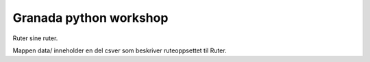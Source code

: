 ======
Granada python workshop
======

Ruter sine ruter.

Mappen data/ inneholder en del csver som beskriver ruteoppsettet til Ruter.
